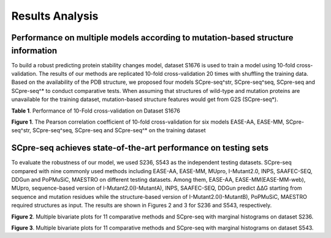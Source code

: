 Results Analysis
-------------------

Performance on multiple models according to mutation-based structure information
*****************************************************************************************
To build a robust predicting protein stability changes model, dataset S1676 is used to train a model using 10-fold cross-validation. The results of our methods are replicated 10-fold cross-validation 20 times with shuffling the training data. Based on the availability of the PDB structure, we proposed four models SCpre-seq^str, SCpre-seq^seq, SCpre-seq and SCpre-seq^* to conduct comparative tests. When assuming that structures of wild-type and mutation proteins are unavailable for the training dataset, mutation-based structure features would get from G2S (SCpre-seq*).

**Table 1**. Performance of 10-Fold cross-validation on Dataset S1676

.. image:: https://raw.githubusercontent.com/hurraygong/SCpre-seq/master/pictures/Table1.png
  :align: center
  :width: 200px

.. image:: https://raw.githubusercontent.com/hurraygong/SCpre-seq/master/pictures/S1676bar.png
  :align: center
  :width: 300px

**Figure 1**. The Pearson correlation coefficient of 10-fold cross-validation for six models EASE-AA, EASE-MM, SCpre-seq^str, SCpre-seq^seq, SCpre-seq and SCpre-seq^* on the training dataset

SCpre-seq achieves state-of-the-art performance on testing sets
*****************************************************************************
To evaluate the robustness of our model, we used S236, S543 as the independent testing datasets. SCpre-seq compared with nine commonly used methods including EASE-AA, EASE-MM, MUpro, I-Mutant2.0, INPS, SAAFEC-SEQ, DDGun and PoPMuSiC, MAESTRO on different testing datasets. Among them, EASE-AA, EASE-MM(EASE-MM-web), MUpro, sequence-based version of I-Mutant2.0(I-MutantA), INPS, SAAFEC-SEQ, DDGun predict ∆∆G starting from sequence and mutation residues while the structure-based version of I-Mutant2.0(I-MutantB), PoPMuSiC, MAESTRO required structures as input. The results are shown in Figures 2 and 3 for S236 and S543, respectively.

.. image:: https://raw.githubusercontent.com/hurraygong/SCpre-seq/master/pictures/S236Picture2.png
  :align: center
  :width: 300px


**Figure 2**. Multiple bivariate plots for 11 comparative methods and SCpre-seq with marginal histograms on dataset S236.

.. image:: https://raw.githubusercontent.com/hurraygong/SCpre-seq/master/pictures/S543Picture3.png
  :align: center
  :width: 300px

**Figure 3**. Multiple bivariate plots for 11 comparative methods and SCpre-seq with marginal histograms on dataset S543.


